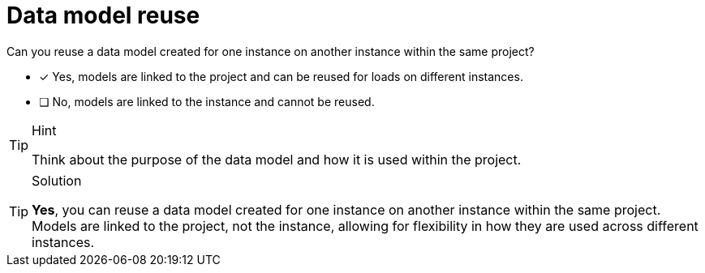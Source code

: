 [.question]
= Data model reuse
Can you reuse a data model created for one instance on another instance within the same project?

* [x] Yes, models are linked to the project and can be reused for loads on different instances.
* [ ] No, models are linked to the instance and cannot be reused.

[TIP,role=hint]
.Hint
====
Think about the purpose of the data model and how it is used within the project.
====

[TIP,role=solution]
.Solution
====
**Yes**, you can reuse a data model created for one instance on another instance within the same project. Models are linked to the project, not the instance, allowing for flexibility in how they are used across different instances.
====
